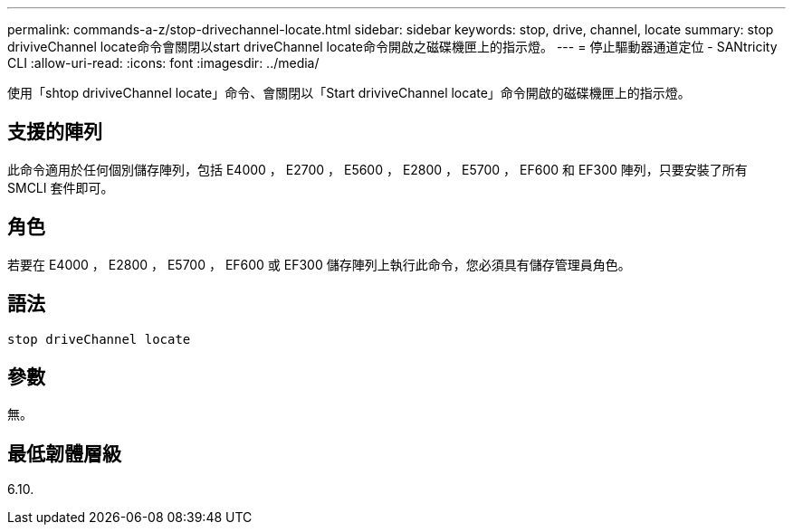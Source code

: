 ---
permalink: commands-a-z/stop-drivechannel-locate.html 
sidebar: sidebar 
keywords: stop, drive, channel, locate 
summary: stop driviveChannel locate命令會關閉以start driveChannel locate命令開啟之磁碟機匣上的指示燈。 
---
= 停止驅動器通道定位 - SANtricity CLI
:allow-uri-read: 
:icons: font
:imagesdir: ../media/


[role="lead"]
使用「shtop driviveChannel locate」命令、會關閉以「Start driviveChannel locate」命令開啟的磁碟機匣上的指示燈。



== 支援的陣列

此命令適用於任何個別儲存陣列，包括 E4000 ， E2700 ， E5600 ， E2800 ， E5700 ， EF600 和 EF300 陣列，只要安裝了所有 SMCLI 套件即可。



== 角色

若要在 E4000 ， E2800 ， E5700 ， EF600 或 EF300 儲存陣列上執行此命令，您必須具有儲存管理員角色。



== 語法

[source, cli]
----
stop driveChannel locate
----


== 參數

無。



== 最低韌體層級

6.10.
